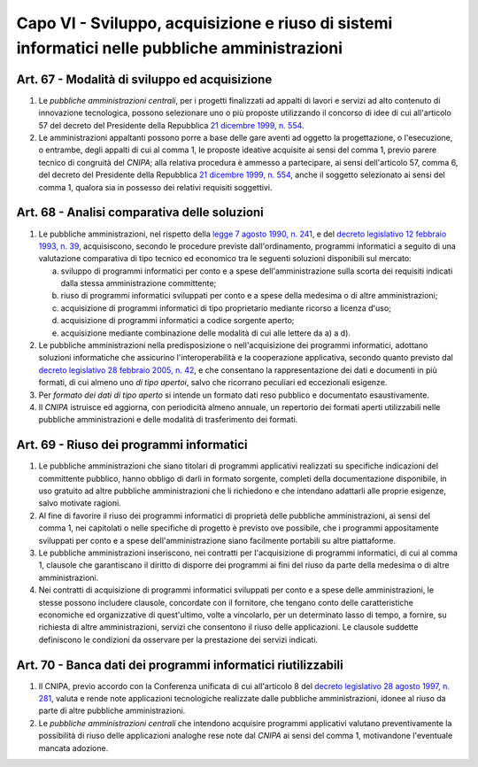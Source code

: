 Capo VI - Sviluppo, acquisizione e riuso di sistemi informatici nelle pubbliche amministrazioni
***********************************************************************************************

Art. 67 - Modalità di sviluppo ed acquisizione
..............................................

1. Le *pubbliche amministrazioni centrali*, per i progetti finalizzati ad
   appalti di lavori e servizi ad alto contenuto di innovazione tecnologica,
   possono selezionare uno o più proposte utilizzando il concorso di idee di
   cui all'articolo 57 del decreto del Presidente della Repubblica `21 dicembre
   1999, n. 554`_.

2. Le amministrazioni appaltanti possono porre a base delle gare aventi ad
   oggetto la progettazione, o l'esecuzione, o entrambe, degli appalti di cui
   al comma 1, le proposte ideative acquisite ai sensi del comma 1, previo
   parere tecnico di congruità del *CNIPA*; alla relativa procedura è ammesso a
   partecipare, ai sensi dell'articolo 57, comma 6, del decreto del Presidente
   della Repubblica `21 dicembre 1999, n. 554`_, anche il soggetto selezionato
   ai sensi del comma 1, qualora sia in possesso dei relativi requisiti
   soggettivi.

Art. 68 - Analisi comparativa delle soluzioni 
.............................................
 
1. Le pubbliche amministrazioni, nel rispetto della `legge 7 agosto 1990, n.
   241`_, e del `decreto legislativo 12 febbraio 1993, n. 39`_, acquisiscono,
   secondo le procedure previste dall'ordinamento, programmi informatici a
   seguito di una valutazione comparativa di tipo tecnico ed economico tra le
   seguenti soluzioni disponibili sul mercato: 

   a) sviluppo di programmi informatici per conto e a spese
      dell'amministrazione sulla scorta dei requisiti indicati dalla stessa
      amministrazione committente; 
   b) riuso di programmi informatici sviluppati per conto e a spese della
      medesima o di altre amministrazioni; 
   c) acquisizione di programmi informatici di tipo proprietario mediante
      ricorso a licenza d'uso; 
   d) acquisizione di programmi informatici a codice sorgente aperto; 
   e) acquisizione mediante combinazione delle modalità di cui alle lettere da
      a) a d). 

2. Le pubbliche amministrazioni nella predisposizione o nell'acquisizione dei
   programmi informatici, adottano soluzioni informatiche che assicurino
   l'interoperabilità e la cooperazione applicativa, secondo quanto previsto
   dal `decreto legislativo 28 febbraio 2005, n. 42`_, e che consentano la
   rappresentazione dei dati e documenti in più formati, di cui almeno uno *di
   tipo apertoi*, salvo che ricorrano peculiari ed eccezionali esigenze.

3. Per *formato dei dati di tipo aperto* si intende un formato dati reso
   pubblico e documentato esaustivamente. 
 
4. Il *CNIPA* istruisce ed aggiorna, con periodicità almeno annuale, un
   repertorio dei formati aperti utilizzabili nelle pubbliche amministrazioni e
   delle modalità di trasferimento dei formati. 
 
Art. 69 - Riuso dei programmi informatici
.........................................

1. Le pubbliche amministrazioni che siano titolari di programmi applicativi
   realizzati su specifiche indicazioni del committente pubblico, hanno obbligo
   di darli in formato sorgente, completi della documentazione disponibile, in
   uso gratuito ad altre pubbliche amministrazioni che li richiedono e che
   intendano adattarli alle proprie esigenze, salvo motivate ragioni.

2. Al fine di favorire il riuso dei programmi informatici di proprietà delle
   pubbliche amministrazioni, ai sensi del comma 1, nei capitolati o nelle
   specifiche di progetto è previsto ove possibile, che i programmi
   appositamente sviluppati per conto e a spese dell'amministrazione siano
   facilmente portabili su altre piattaforme.

3. Le pubbliche amministrazioni inseriscono, nei contratti per l'acquisizione
   di programmi informatici, di cui al comma 1, clausole che garantiscano il
   diritto di disporre dei programmi ai fini del riuso da parte della medesima
   o di altre amministrazioni.  
   
4. Nei contratti di acquisizione di programmi informatici sviluppati per conto
   e a spese delle amministrazioni, le stesse possono includere clausole,
   concordate con il fornitore, che tengano conto delle caratteristiche
   economiche ed organizzative di quest'ultimo, volte a vincolarlo, per un
   determinato lasso di tempo, a fornire, su richiesta di altre
   amministrazioni, servizi che consentono il riuso delle applicazioni.  Le
   clausole suddette definiscono le condizioni da osservare per la prestazione
   dei servizi indicati.

Art. 70 - Banca dati dei programmi informatici riutilizzabili
.............................................................

1. Il CNIPA, previo accordo con la Conferenza unificata di cui all'articolo 8
   del `decreto legislativo 28 agosto 1997, n. 281`_, valuta e rende note
   applicazioni tecnologiche realizzate dalle pubbliche amministrazioni, idonee
   al riuso da parte di altre pubbliche amministrazioni.

2. Le *pubbliche amministrazioni centrali* che intendono acquisire programmi
   applicativi valutano preventivamente la possibilità di riuso delle
   applicazioni analoghe rese note dal *CNIPA* ai sensi del comma 1,
   motivandone l'eventuale mancata adozione.


.. _`21 dicembre 1999, n. 554`: http://www.normattiva.it/uri-res/N2Ls?urn:nir:stato:decreto.del.presidente.della.repubblica:1999-12-21;554!vig=
.. _`legge 7 agosto 1990, n. 241`: http://www.normattiva.it/uri-res/N2Ls?urn:nir:stato:legge:1990-08-07;241!vig=
.. _`decreto legislativo 12 febbraio 1993, n. 39`: http://www.normattiva.it/uri-res/N2Ls?urn:nir:stato:decreto.legislativo:1993-02-12;39!vigv=
.. _`decreto legislativo 28 febbraio 2005, n. 42`: http://www.normattiva.it/uri-res/N2Ls?urn:nir:stato:decreto.legislativo:2005-02-28;42!vigv=
.. _`decreto legislativo 28 agosto 1997, n. 281`: http://www.normattiva.it/uri-res/N2Ls?urn:nir:stato:decreto.legislativo:1997-08-28;281!vig=

